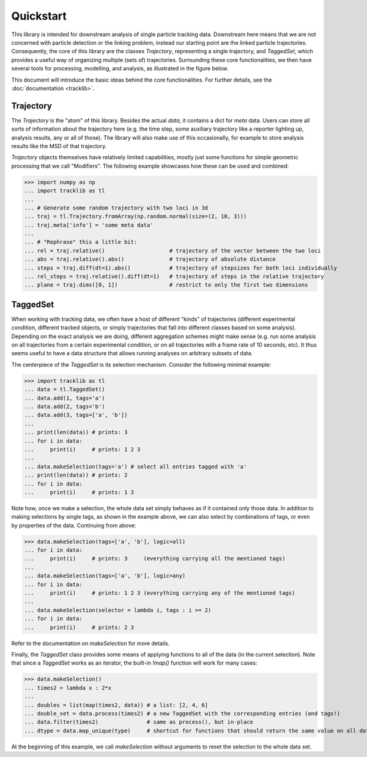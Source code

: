 Quickstart
==========

This library is intended for downstream analysis of single particle tracking
data. Downstream here means that we are not concerned with particle detection
or the linking problem, instead our starting point are the linked particle
trajectories. Consequently, the core of this library are the classes
`Trajectory`, representing a single trajectory, and `TaggedSet`, which provides
a useful way of organizing multiple (sets of) trajectories. Surrounding these
core functionalities, we then have several tools for processing, modelling, and
analysis, as illustrated in the figure below.

.. image:: scheme.png

This document will introduce the basic ideas behind the core functionalities.
For further details, see the :doc:`documentation <tracklib>`.

Trajectory
----------

The `Trajectory` is the "atom" of this library. Besides the actual `data`, it
contains a dict for `meta` data. Users can store all sorts of information about
the trajectory here (e.g. the time step, some auxiliary trajectory like a
reporter lighting up, analysis results, any or all of those). The library will
also make use of this occasionally, for example to store analysis results like
the MSD of that trajectory.

`Trajectory` objects themselves have relatively limited capabilities, mostly
just some functions for simple geometric processing that we call "Modifiers".
The following example showcases how these can be used and combined:

>>> import numpy as np
... import tracklib as tl
... 
... # Generate some random trajectory with two loci in 3d
... traj = tl.Trajectory.fromArray(np.random.normal(size=(2, 10, 3)))
... traj.meta['info'] = 'some meta data'
... 
... # "Rephrase" this a little bit:
... rel = traj.relative()                    # trajectory of the vector between the two loci
... abs = traj.relative().abs()              # trajectory of absolute distance
... steps = traj.diff(dt=1).abs()            # trajectory of stepsizes for both loci individually
... rel_steps = traj.relative().diff(dt=1)   # trajectory of steps in the relative trajectory
... plane = traj.dims([0, 1])                # restrict to only the first two dimensions

TaggedSet
---------

When working with tracking data, we often have a host of different "kinds" of
trajectories (different experimental condition, different tracked objects, or
simply trajectories that fall into different classes based on some analysis).
Depending on the exact analysis we are doing, different aggregation schemes
might make sense (e.g. run some analysis on all trajectories from a certain
experimental condition, or on all trajectories with a frame rate of 10 seconds,
etc). It thus seems useful to have a data structure that allows running
analyses on arbitrary subsets of data.

The centerpiece of the `TaggedSet` is its selection mechanism. Consider the
following minimal example:

>>> import tracklib as tl
... data = tl.TaggedSet()
... data.add(1, tags='a')
... data.add(2, tags='b')
... data.add(3, tags=['a', 'b'])
... 
... print(len(data)) # prints: 3
... for i in data:
...     print(i)     # prints: 1 2 3
... 
... data.makeSelection(tags='a') # select all entries tagged with 'a'
... print(len(data)) # prints: 2
... for i in data:
...     print(i)     # prints: 1 3

Note how, once we make a selection, the whole data set simply behaves as if it
contained only those data. In addition to making selections by single tags, as
shown in the example above, we can also select by combinations of tags, or even
by properties of the data. Continuing from above:

>>> data.makeSelection(tags=['a', 'b'], logic=all)
... for i in data:
...     print(i)     # prints: 3     (everything carrying all the mentioned tags)
... 
... data.makeSelection(tags=['a', 'b'], logic=any)
... for i in data:
...     print(i)     # prints: 1 2 3 (everything carrying any of the mentioned tags)
... 
... data.makeSelection(selector = lambda i, tags : i >= 2)
... for i in data:
...     print(i)     # prints: 2 3

Refer to the documentation on `makeSelection` for more details.

Finally, the `TaggedSet` class provides some means of applying functions to all
of the data (in the current selection). Note that since a `TaggedSet` works as
an iterator, the built-in `!map()` function will work for many cases:

>>> data.makeSelection()
... times2 = lambda x : 2*x
... 
... doubles = list(map(times2, data)) # a list: [2, 4, 6]
... double_set = data.process(times2) # a new TaggedSet with the corresponding entries (and tags!)
... data.filter(times2)               # same as process(), but in-place
... dtype = data.map_unique(type)     # shortcut for functions that should return the same value on all data.

At the beginning of this example, we call `makeSelection` without arguments to
reset the selection to the whole data set.
